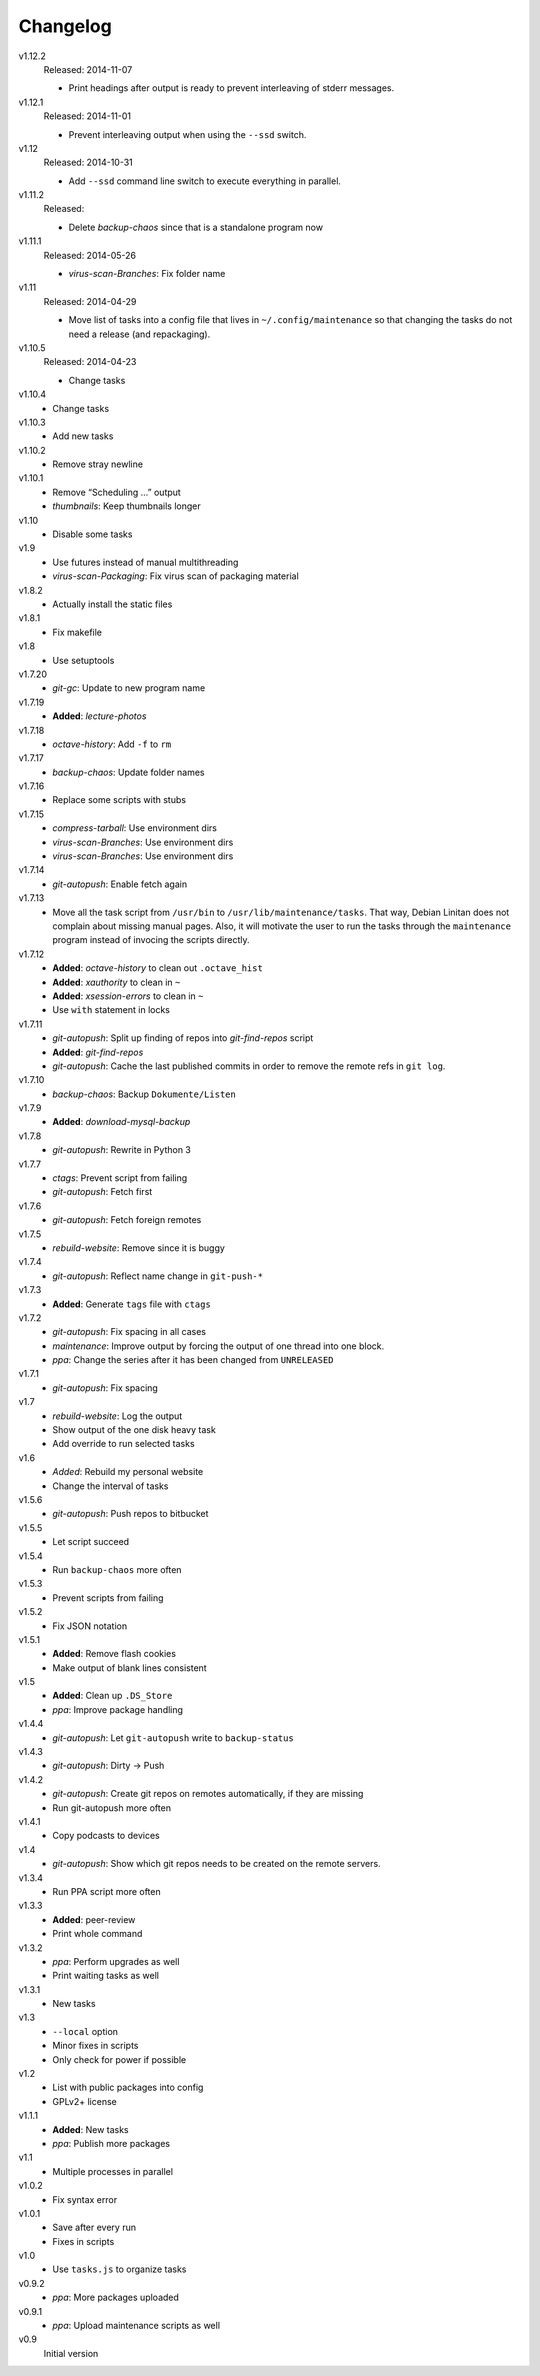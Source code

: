 .. Copyright © 2013-2014 Martin Ueding <dev@martin-ueding.de>

#########
Changelog
#########

v1.12.2
    Released: 2014-11-07

    - Print headings after output is ready to prevent interleaving of stderr
      messages.

v1.12.1
    Released: 2014-11-01

    - Prevent interleaving output when using the ``--ssd`` switch.

v1.12
    Released: 2014-10-31

    - Add ``--ssd`` command line switch to execute everything in parallel.

v1.11.2
    Released:

    - Delete *backup-chaos* since that is a standalone program now

v1.11.1
    Released: 2014-05-26

    - *virus-scan-Branches*: Fix folder name

v1.11
    Released: 2014-04-29

    - Move list of tasks into a config file that lives in
      ``~/.config/maintenance`` so that changing the tasks do not need a
      release (and repackaging).

v1.10.5
    Released: 2014-04-23

    - Change tasks

v1.10.4
    - Change tasks

v1.10.3
    - Add new tasks

v1.10.2
    - Remove stray newline

v1.10.1
    - Remove “Scheduling …” output
    - *thumbnails*: Keep thumbnails longer

v1.10
    - Disable some tasks

v1.9
    - Use futures instead of manual multithreading
    - *virus-scan-Packaging*: Fix virus scan of packaging material

v1.8.2
    - Actually install the static files

v1.8.1
    - Fix makefile

v1.8
    - Use setuptools

v1.7.20
    - *git-gc*: Update to new program name

v1.7.19
    - **Added**: *lecture-photos*

v1.7.18
    - *octave-history*: Add ``-f`` to ``rm``

v1.7.17
    - *backup-chaos*: Update folder names

v1.7.16
    - Replace some scripts with stubs

v1.7.15
    - *compress-tarball*: Use environment dirs
    - *virus-scan-Branches*: Use environment dirs
    - *virus-scan-Branches*: Use environment dirs

v1.7.14
    - *git-autopush*: Enable fetch again

v1.7.13
    - Move all the task script from ``/usr/bin`` to
      ``/usr/lib/maintenance/tasks``. That way, Debian Linitan does not
      complain about missing manual pages. Also, it will motivate the user to
      run the tasks through the ``maintenance`` program instead of invocing the
      scripts directly.

v1.7.12
    - **Added**: *octave-history* to clean out ``.octave_hist``
    - **Added**: *xauthority* to clean in ``~``
    - **Added**: *xsession-errors* to clean in ``~``
    - Use ``with`` statement in locks

v1.7.11
    - *git-autopush*: Split up finding of repos into *git-find-repos* script
    - **Added**: *git-find-repos*
    - *git-autopush*: Cache the last published commits in order to remove the
      remote refs in ``git log``.

v1.7.10
    - *backup-chaos*: Backup ``Dokumente/Listen``

v1.7.9
    - **Added**: *download-mysql-backup*

v1.7.8
    - *git-autopush*: Rewrite in Python 3

v1.7.7
    - *ctags*: Prevent script from failing
    - *git-autopush*: Fetch first

v1.7.6
    - *git-autopush*: Fetch foreign remotes

v1.7.5
    - *rebuild-website*: Remove since it is buggy

v1.7.4
    - *git-autopush*: Reflect name change in ``git-push-*``

v1.7.3
    - **Added**: Generate ``tags`` file with ``ctags``

v1.7.2
    - *git-autopush*: Fix spacing in all cases
    - *maintenance*: Improve output by forcing the output of one thread into
      one block.
    - *ppa*: Change the series after it has been changed from ``UNRELEASED``

v1.7.1
    - *git-autopush*: Fix spacing

v1.7
    - *rebuild-website*: Log the output
    - Show output of the one disk heavy task
    - Add override to run selected tasks

v1.6
    - *Added*: Rebuild my personal website
    - Change the interval of tasks

v1.5.6
    - *git-autopush*: Push repos to bitbucket

v1.5.5
    - Let script succeed

v1.5.4
    - Run ``backup-chaos`` more often

v1.5.3
    - Prevent scripts from failing

v1.5.2
    - Fix JSON notation

v1.5.1
    - **Added**: Remove flash cookies
    - Make output of blank lines consistent

v1.5
    - **Added**: Clean up ``.DS_Store``
    - *ppa*: Improve package handling

v1.4.4
    - *git-autopush*: Let ``git-autopush`` write to ``backup-status``

v1.4.3
    - *git-autopush*: Dirty → Push

v1.4.2
    - *git-autopush*: Create git repos on remotes automatically, if they are
      missing
    - Run git-autopush more often

v1.4.1
    - Copy podcasts to devices

v1.4
    - *git-autopush*: Show which git repos needs to be created on the remote
      servers.

v1.3.4
    - Run PPA script more often

v1.3.3
    - **Added**: peer-review
    - Print whole command

v1.3.2
    - *ppa*: Perform upgrades as well
    - Print waiting tasks as well

v1.3.1
    - New tasks

v1.3
    - ``--local`` option
    - Minor fixes in scripts
    - Only check for power if possible

v1.2
    - List with public packages into config
    - GPLv2+ license

v1.1.1
    - **Added**: New tasks
    - *ppa*: Publish more packages

v1.1
    - Multiple processes in parallel

v1.0.2
    - Fix syntax error

v1.0.1
    - Save after every run
    - Fixes in scripts

v1.0
    - Use ``tasks.js`` to organize tasks

v0.9.2
    - *ppa*: More packages uploaded

v0.9.1
    - *ppa*: Upload maintenance scripts as well

v0.9
    Initial version
